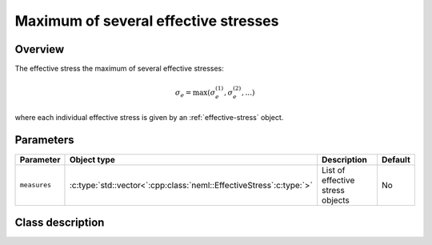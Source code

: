 Maximum of several effective stresses
=====================================

Overview
--------

The effective stress the maximum of several effective stresses:

.. math::
   \sigma_e = \max\left(\sigma_e^{(1)}, \sigma_e^{(2)}, ... \right)

where each individual effective stress is given by an :ref:`effective-stress` object.

Parameters
----------

.. csv-table::
   :header: "Parameter", "Object type", "Description", "Default"
   :widths: 12, 30, 50, 8

   ``measures``, :c:type:`std::vector<`:cpp:class:`neml::EffectiveStress`:c:type:`>`, List of effective stress objects, No

Class description
-----------------

.. doxygenclass:: neml::MaxSeveralEffectiveStress
   :members:
   :undoc-members:
